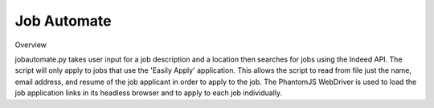 ============
Job Automate
============

Overview

jobautomate.py takes user input for a job description and a location then searches for jobs
using the Indeed API. The script will only apply to jobs that use the 'Easily Apply' application.
This allows the script to read from file just the name, email address, and resume of the job
applicant in order to apply to the job. The PhantomJS WebDriver is used to load the job
application links in its headless browser and to apply to each job individually.